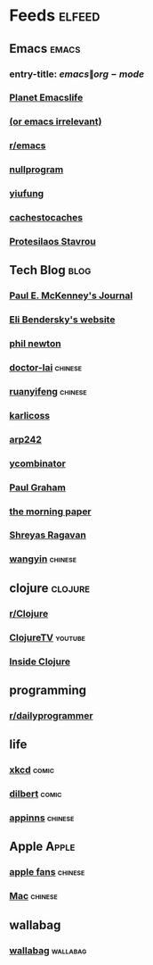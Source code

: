 * Feeds :elfeed:
  :PROPERTIES:
  :ID:       FDB20BAB-9C5D-4A12-A7B1-8EF067B3969E
  :END:
** Emacs :emacs:
   :PROPERTIES:
   :ID:       6C9A20BA-735A-4B02-AF9C-6C6E60893EDD
   :END:
*** entry-title: \(emacs\|org-mode\)
    :PROPERTIES:
    :ID:       39BDF909-8BE9-44A4-A115-E474845A3F98
    :END:
*** [[https://planet.emacslife.com/atom.xml][Planet Emacslife]]
    :PROPERTIES:
    :ID:       7A18DBE9-F56A-459E-9110-4AA1C054CAB9
    :END:
*** [[http://oremacs.com/atom.xml][(or emacs irrelevant)]]
    :PROPERTIES:
    :ID:       6DAC16E7-B570-4EF2-B033-A290887DF3D8
    :END:
*** [[https://www.reddit.com/r/emacs/.rss][r/emacs]]
*** [[https://nullprogram.com/feed/][nullprogram]]
*** [[https://yiufung.net/index.xml][yiufung]]
*** [[http://cachestocaches.com/feed/][cachestocaches]]
*** [[https://protesilaos.com/master.xml][Protesilaos Stavrou]]
** Tech Blog :blog:
*** [[https://paulmck.livejournal.com/data/rss][Paul E. McKenney's Journal]]
*** [[https://eli.thegreenplace.net/feeds/all.atom.xml][Eli Bendersky's website]]
*** [[https://www.philnewton.net/blog/feed/][phil newton]]
*** [[http://feeds.feedburner.com/zhihua-xblog][doctor-lai]] :chinese:
*** [[http://feeds.feedburner.com/ruanyifeng][ruanyifeng]] :chinese:
*** [[https://beepb00p.xyz/atom.xml][karlicoss]]
*** [[https://arp242.net/feed.xml][arp242]]
*** [[https://news.ycombinator.com/rss][ycombinator]]
*** [[https://rsshub.app/blogs/paulgraham][Paul Graham]]
*** [[http://blog.acolyer.org/feed/][the morning paper]]
*** [[https://shreyas.ragavan.co/post/index.xml][Shreyas Ragavan]]
*** [[https://rsshub.app/blogs/wangyin][wangyin]] :chinese:
** clojure :clojure:
*** [[https://www.reddit.com/r/Clojure/.rss][r/Clojure]]
*** [[https://www.youtube.com/feeds/videos.xml?channel_id=UCaLlzGqiPE2QRj6sSOawJRg][ClojureTV]] :youtube:
*** [[https://insideclojure.org/feed.xml][Inside Clojure]]
** programming
*** [[https://www.reddit.com/r/dailyprogrammer/.rss][r/dailyprogrammer]]
** life
*** [[https://xkcd.com/rss.xml][xkcd]] :comic:
*** [[http://feed.dilbert.com/dilbert/daily_strip][dilbert]] :comic:
*** [[http://feeds.appinn.com/appinns/][appinns]] :chinese:
** Apple :Apple:
*** [[http://www.mac52ipod.cn/feed.php][apple fans]] :chinese:
*** [[http://www.waerfa.com/feed][Mac]] :chinese:
** wallabag
*** [[https://pocket.emacsbliss.com/feed/wallabag/NJH3ftboMltCfhl/all][wallabag]] :wallabag:
